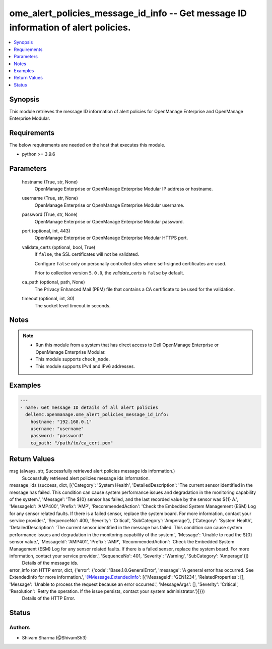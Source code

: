 .. _ome_alert_policies_message_id_info_module:


ome_alert_policies_message_id_info -- Get message ID information of alert policies.
===================================================================================

.. contents::
   :local:
   :depth: 1


Synopsis
--------

This module retrieves the message ID information of alert policies for OpenManage Enterprise and OpenManage Enterprise Modular.



Requirements
------------
The below requirements are needed on the host that executes this module.

- python >= 3.9.6



Parameters
----------

  hostname (True, str, None)
    OpenManage Enterprise or OpenManage Enterprise Modular IP address or hostname.


  username (True, str, None)
    OpenManage Enterprise or OpenManage Enterprise Modular username.


  password (True, str, None)
    OpenManage Enterprise or OpenManage Enterprise Modular password.


  port (optional, int, 443)
    OpenManage Enterprise or OpenManage Enterprise Modular HTTPS port.


  validate_certs (optional, bool, True)
    If ``false``, the SSL certificates will not be validated.

    Configure ``false`` only on personally controlled sites where self-signed certificates are used.

    Prior to collection version ``5.0.0``, the *validate_certs* is ``false`` by default.


  ca_path (optional, path, None)
    The Privacy Enhanced Mail (PEM) file that contains a CA certificate to be used for the validation.


  timeout (optional, int, 30)
    The socket level timeout in seconds.





Notes
-----

.. note::
   - Run this module from a system that has direct access to Dell OpenManage Enterprise or OpenManage Enterprise Modular.
   - This module supports ``check_mode``.
   - This module supports IPv4 and IPv6 addresses.




Examples
--------

.. code-block:: yaml+jinja

    
    ---
    - name: Get message ID details of all alert policies
      dellemc.openmanage.ome_alert_policies_message_id_info:
        hostname: "192.168.0.1"
        username: "username"
        password: "password"
        ca_path: "/path/to/ca_cert.pem"



Return Values
-------------

msg (always, str, Successfully retrieved alert policies message ids information.)
  Successfully retrieved alert policies message ids information.


message_ids (success, dict, [{'Category': 'System Health', 'DetailedDescription': 'The current sensor identified in the message has failed. This condition can cause system performance issues and degradation in the monitoring capability of the system.', 'Message': 'The ${0} sensor has failed, and the last recorded value by the sensor was ${1} A.', 'MessageId': 'AMP400', 'Prefix': 'AMP', 'RecommendedAction': 'Check the Embedded System Management (ESM) Log for any sensor related faults. If there is a failed sensor, replace the system board. For more information, contact your service provider.', 'SequenceNo': 400, 'Severity': 'Critical', 'SubCategory': 'Amperage'}, {'Category': 'System Health', 'DetailedDescription': 'The current sensor identified in the message has failed. This condition can cause system performance issues and degradation in the monitoring capability of the system.', 'Message': 'Unable to read the ${0} sensor value.', 'MessageId': 'AMP401', 'Prefix': 'AMP', 'RecommendedAction': 'Check the Embedded System Management (ESM) Log for any sensor related faults. If there is a failed sensor, replace the system board. For more information, contact your service provider.', 'SequenceNo': 401, 'Severity': 'Warning', 'SubCategory': 'Amperage'}])
  Details of the message ids.


error_info (on HTTP error, dict, {'error': {'code': 'Base.1.0.GeneralError', 'message': 'A general error has occurred. See ExtendedInfo for more information.', '@Message.ExtendedInfo': [{'MessageId': 'GEN1234', 'RelatedProperties': [], 'Message': 'Unable to process the request because an error occurred.', 'MessageArgs': [], 'Severity': 'Critical', 'Resolution': 'Retry the operation. If the issue persists, contact your system administrator.'}]}})
  Details of the HTTP Error.





Status
------





Authors
~~~~~~~

- Shivam Sharma (@ShivamSh3)

